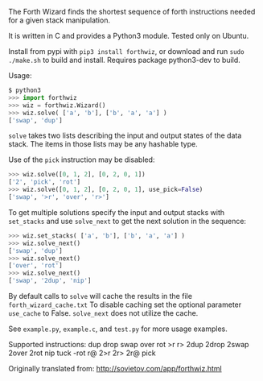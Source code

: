 The Forth Wizard finds the shortest sequence of forth instructions needed for a given stack manipulation.

It is written in C and provides a Python3 module. Tested only on Ubuntu.

Install from pypi with ~pip3 install forthwiz~,
or download and run ~sudo ./make.sh~ to build and install. Requires package python3-dev to build.

Usage:
#+BEGIN_SRC python
  $ python3
  >>> import forthwiz
  >>> wiz = forthwiz.Wizard()
  >>> wiz.solve( ['a', 'b'], ['b', 'a', 'a'] )
  ['swap', 'dup']
#+END_SRC
~solve~ takes two lists describing the input and output states of the data stack.
The items in those lists may be any hashable type.

Use of the =pick= instruction may be disabled:
#+BEGIN_SRC python
  >>> wiz.solve([0, 1, 2], [0, 2, 0, 1])
  ['2', 'pick', 'rot']
  >>> wiz.solve([0, 1, 2], [0, 2, 0, 1], use_pick=False)
  ['swap', '>r', 'over', 'r>']
#+END_SRC

To get multiple solutions specify the input and output stacks with ~set_stacks~
and use ~solve_next~ to get the next solution in the sequence:
#+BEGIN_SRC python
  >>> wiz.set_stacks( ['a', 'b'], ['b', 'a', 'a'] )
  >>> wiz.solve_next()
  ['swap', 'dup']
  >>> wiz.solve_next()
  ['over', 'rot']
  >>> wiz.solve_next()
  ['swap', '2dup', 'nip']
#+END_SRC

By default calls to ~solve~ will cache the results in the file =forth_wizard_cache.txt=
To disable caching set the optional parameter ~use_cache~ to False.
~solve_next~ does not utilize the cache.


See =example.py=, =example.c=, and =test.py= for more usage examples.


Supported instructions: dup drop swap over rot >r r> 2dup 2drop 2swap 2over 2rot nip tuck -rot r@ 2>r 2r> 2r@ pick


Originally translated from: http://sovietov.com/app/forthwiz.html
